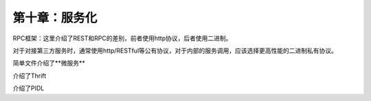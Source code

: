 第十章：服务化
=======================================================================


RPC框架：这里介绍了REST和RPC的差别，前者使用http协议，后者使用二进制。

对于对接第三方服务时，通常使用http/RESTful等公有协议，对于内部的服务调用，应该选择更高性能的二进制私有协议。


简单文件介绍了**微服务**

介绍了Thrift

介绍了PIDL


